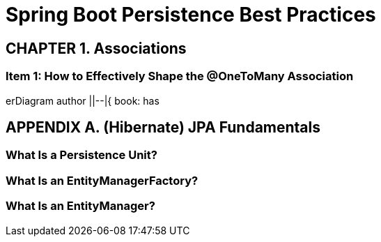 = Spring Boot Persistence Best Practices

++++
<link rel="stylesheet" href="https://cdnjs.cloudflare.com/ajax/libs/font-awesome/4.6.3/css/font-awesome.min.css">
<script src="http://unpkg.com/mermaid@8.8.0/dist/mermaid.min.js"></script>
<script>mermaid.initialize({startOnLoad:true});</script>
++++

== CHAPTER 1. Associations

=== Item 1: How to Effectively Shape the @OneToMany Association

++++
<div class="mermaid">
erDiagram

author ||--|{ book: has
</div>
++++

== APPENDIX A. (Hibernate) JPA Fundamentals

=== What Is a Persistence Unit?

=== What Is an EntityManagerFactory?

=== What Is an EntityManager?

